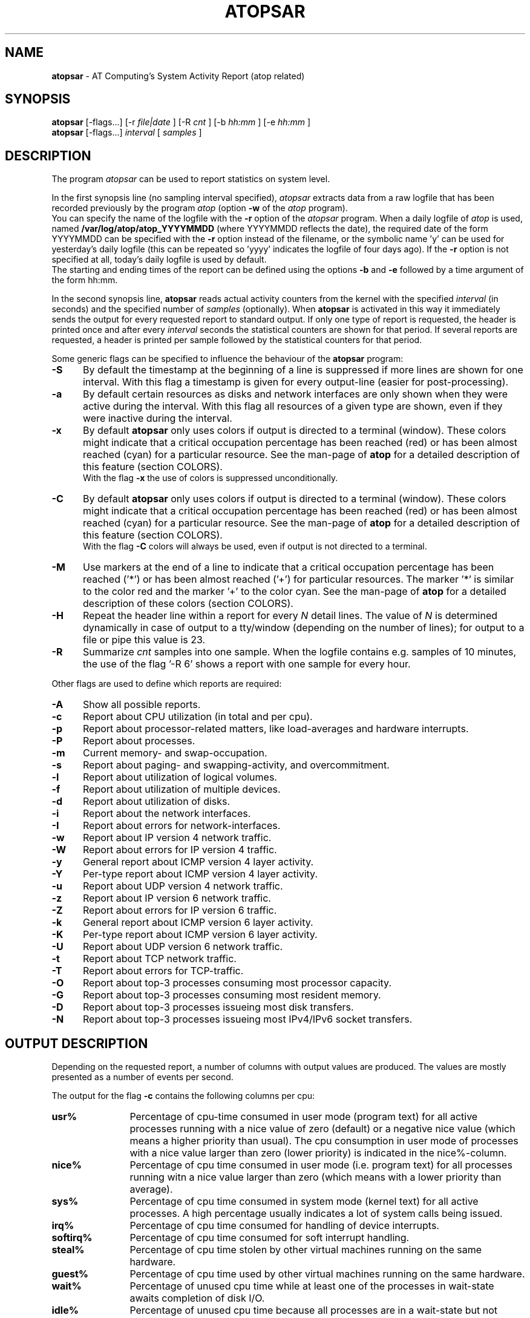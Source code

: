 .TH ATOPSAR 1 "July 2012" "Linux"
.SH NAME
.B atopsar
- AT Computing's System Activity Report (atop related)
.SH SYNOPSIS
.P
.B atopsar
[-flags...]
[-r
.I file|date
] [-R
.I cnt
] [-b
.I hh:mm
] [-e
.I hh:mm
]
.br
.B atopsar
[-flags...]
.I interval
[
.I samples
]
.P
.SH DESCRIPTION
The program
.I atopsar
can be used to report statistics on system level.
.PP
In the first synopsis line (no sampling interval specified),
.I atopsar
extracts data from a raw logfile that has been recorded previously by
the program
.I atop
(option
.B -w 
of the
.I atop
program).
.br
You can specify the name of the logfile with the 
.B -r
option of the
.I atopsar
program.
When a daily logfile of
.I atop
is used, named
.B /var/log/atop/atop_YYYYMMDD
(where YYYYMMDD reflects the date),
the required date of the form YYYYMMDD can be specified with the
.B -r
option instead of the filename, or
the symbolic name 'y' can be used for yesterday's daily logfile
(this can be repeated so 'yyyy' indicates the logfile of four days ago).
If the
.B -r
option is not specified at all, today's daily logfile is used by default.
.br
The starting and ending times of the report can be defined using the
options
.B -b
and
.B -e
followed by a time argument of the form hh:mm.
.PP
In the second synopsis line,
.B atopsar
reads actual activity counters from the kernel with the specified
.I interval
(in seconds) and the specified number of
.I samples
(optionally).
When
.B atopsar
is activated in this way it immediately sends the output for every requested
report to standard output.
If only one type of report is requested, the header is printed
once and after every
.I interval
seconds the statistical counters are shown for that period.
If several reports are requested, a header is printed per sample
followed by the statistical counters for that period.
.PP
Some generic flags can be specified to influence the behaviour of the
.B atopsar
program:
.PP
.TP 5
.B -S
By default the timestamp at the beginning of a line is suppressed if more
lines are shown for one interval. With this flag a timestamp is
given for every output-line (easier for post-processing).
.PP
.TP 5
.B -a
By default certain resources as disks and network interfaces are only
shown when they were active during the interval.
With this flag all resources of a given type are shown, even if
they were inactive during the interval.
.PP
.TP 5
.B -x
By default
.B atopsar
only uses colors if output is directed to a terminal (window).
These colors might indicate that a critical occupation percentage has
been reached (red) or has been almost reached (cyan) for a particular
resource.
See the man-page of
.B atop
for a detailed description of this feature (section COLORS).
.br
With the flag 
.B -x
the use of colors is suppressed unconditionally.
.PP
.TP 5
.B -C
By default
.B atopsar
only uses colors if output is directed to a terminal (window).
These colors might indicate that a critical occupation percentage has
been reached (red) or has been almost reached (cyan) for a particular
resource.
See the man-page of
.B atop
for a detailed description of this feature (section COLORS).
.br
With the flag 
.B -C
colors will always be used, even if output is not directed to a terminal.
.PP
.TP 5
.B -M
Use markers at the end of a line to indicate that a critical occupation
percentage has been reached ('*') or has been almost reached ('+')
for particular resources. The marker '*' is similar to the color red
and the marker '+' to the color cyan. See the man-page of
.B atop
for a detailed description of these colors (section COLORS).
.PP
.TP 5
.B -H
Repeat the header line within a report for every
.I N
detail lines. The value of
.I N 
is determined dynamically in case of output to a tty/window (depending
on the number of lines); for output to a file or pipe this value is 23.
.PP
.TP 5
.B -R
Summarize
.I cnt
samples into one sample. When the logfile contains e.g. samples of 10 minutes,
the use of the flag '-R 6' shows a report with one sample for every hour.
.PP
Other flags are used to define which reports are required:
.PP
.TP 5
.B -A
Show all possible reports.
.PP
.TP 5
.B -c
Report about CPU utilization (in total and per cpu).
.PP
.TP 5
.B -p
Report about processor-related matters, like load-averages and
hardware interrupts.
.PP
.TP 5
.B -P
Report about processes.
.PP
.TP 5
.B -m
Current memory- and swap-occupation.
.PP
.TP 5
.B -s
Report about paging- and swapping-activity, and overcommitment.
.PP
.TP 5
.B -l
Report about utilization of logical volumes.
.PP
.TP 5
.B -f
Report about utilization of multiple devices.
.PP
.TP 5
.B -d
Report about utilization of disks.
.PP
.TP 5
.B -i
Report about the network interfaces.
.PP
.TP 5
.B -I
Report about errors for network-interfaces.
.PP
.TP 5
.B -w
Report about IP version 4 network traffic.
.PP
.TP 5
.B -W
Report about errors for IP version 4 traffic.
.PP
.TP 5
.B -y
General report about ICMP version 4 layer activity.
.PP
.TP 5
.B -Y
Per-type report about ICMP version 4 layer activity.
.PP
.TP 5
.B -u
Report about UDP version 4 network traffic.
.PP
.TP 5
.B -z
Report about IP version 6 network traffic.
.PP
.TP 5
.B -Z
Report about errors for IP version 6 traffic.
.PP
.TP 5
.B -k
General report about ICMP version 6 layer activity.
.PP
.TP 5
.B -K
Per-type report about ICMP version 6 layer activity.
.PP
.TP 5
.B -U
Report about UDP version 6 network traffic.
.PP
.TP 5
.B -t
Report about TCP network traffic.
.PP
.TP 5
.B -T
Report about errors for TCP-traffic.
.PP
.TP 5
.B -O
Report about top-3 processes consuming most processor capacity.
.PP
.TP 5
.B -G
Report about top-3 processes consuming most resident memory.
.PP
.TP 5
.B -D
Report about top-3 processes issueing most disk transfers.
.PP
.TP 5
.B -N
Report about top-3 processes issueing most IPv4/IPv6 socket transfers.
.SH OUTPUT DESCRIPTION
Depending on the requested report, a number of columns with
output values are produced.
The values are mostly presented as a number of events per second.
.PP
The output for the flag
.B -c
contains the following columns per cpu:
.TP 12
.B usr%
Percentage of cpu-time consumed in user mode (program text) for all
active processes running with a nice value of zero (default) or a
negative nice value (which means a higher priority than usual).
The cpu consumption in user mode of processes with a nice value larger
than zero (lower priority) is indicated in the nice%-column.
.TP 12
.B nice%
Percentage of cpu time consumed in user mode (i.e. program text) for all
processes running witn a nice value larger than zero (which means with a
lower priority than average).
.TP 12
.B sys%
Percentage of cpu time consumed in system mode (kernel text) for all
active processes. A high percentage usually indicates a lot of system calls
being issued.
.TP 12
.B irq%
Percentage of cpu time consumed for handling of device interrupts.
.TP 12
.B softirq%
Percentage of cpu time consumed for soft interrupt handling.
.TP 12
.B steal%
Percentage of cpu time stolen by other virtual machines
running on the same hardware.
.TP 12
.B guest%
Percentage of cpu time used by other virtual machines
running on the same hardware.
.TP 12
.B wait%
Percentage of unused cpu time while
at least one of the processes in wait-state awaits completion of disk I/O.
.TP 12
.B idle%
Percentage of unused cpu time because all processes are in a wait-state
but not waiting for disk-I/O.
.PP
The output for the flag
.B -p
contains the following values:
.TP 12
.B pswch/s
Number of process switches (also called context switches) per second on this
cpu. A process switch occurs at the moment that an active thread (i.e.
the thread using a cpu) enters a wait state or has used its time slice
completely; another thread will then be chosen to use the cpu.
.TP 12
.B devintr/s
Number of hardware interrupts handled per second on this cpu.
.TP 12
.B  clones/s
The number of new threads started per second.
.TP 12
.B loadavg1
Load average reflecting the average number of threads in the runqueue
or in non-interruptible wait state (usually waiting for disk or tape I/O)
during the last minute.
.TP 12
.B loadavg5
Load average reflecting the average number of threads in the runqueue
or in non-interruptible wait state (usually waiting for disk or tape I/O)
during the last 5 minutes.
.TP 12
.B loadavg15
Load average reflecting the average number of threads in the runqueue
or in non-interruptible wait state (usually waiting for disk or tape I/O)
during the last 15 minutes.
.PP
The output for the flag
.B -P
contains information about the processes and threads:
.TP 12
.B clones/s
The number of new threads started per second.
.TP 12
.B pexit/s
.TP 12
.B curproc
Total number of processes present in the system.
.TP 12
.B curzomb
Number of zombie processes present in the system.
.TP 12
.B thrrun
Total number of threads present in the system in state 'running'.
.TP 12
.B thrslpi
Total number of threads present in the system in
state 'interruptible sleeping'.
.TP 12
.B thrslpu
Total number of threads present in the system in
state 'uninterruptible sleeping'.
.PP
The output for the flag
.B -m
contains information about the memory- and swap-utilization:
.TP 12
.B memtotal
Total usable main memory size.
.TP 12
.B memfree
Available main memory size at this moment (snapshot).
.TP 12
.B buffers
Main memory used at this moment to cache metadata-blocks (snapshot).
.TP 12
.B cached
Main memory used at this moment to cache data-blocks (snapshot).
.TP 12
.B dirty
Amount of memory in the page cache that still has to be flushed to disk
at this moment (snapshot).
.TP 12
.B slabmem
Main memory used at this moment for dynamically allocated memory
by the kernel (snapshot).
.TP 12
.B swptotal
Total swap space size at this moment (snapshot).
.TP 12
.B swpfree
Available swap space at this moment (snapshot).
.PP
The output for the flag
.B -s
contains information about the frequency of swapping:
.TP 12
.B  pagescan/s
Number of scanned pages per second due to the fact
that free memory drops below a particular threshold.
.TP 12
.B  swapin/s
The number of memory-pages the system read from the swap-device per second.
.TP 12
.B  swapout/s
The number of memory-pages the system wrote to the swap-device per second.
.TP 12
.B  commitspc
The committed virtual memory space i.e.
the reserved virtual space for all allocations of
private memory space for processes.
.TP 12
.B  commitlim
The maximum limit for the committed space, which is by default swap size
plus 50% of memory size.
The kernel only verifies whether the committed space exceeds the limit
if strict overcommit handling is configured (vm.overcommit_memory is 2).
.PP
The output for the flags
.B -l
(LVM),
.B -f
(MD), and
.B -d 
(hard disk) contains the following columns per active unit:
.TP 12
.B disk
Name.
.TP 12
.B busy
Busy-percentage of the unit (i.e. the portion of time that the
device was busy handling requests).
.TP 12
.B read/s
Number of read-requests issued per second on this unit.
.TP 12
.B KB/read
Average number of Kbytes transferred per read-request for this unit.
.TP 12
.B writ/s
Number of write-requests issued per second on this unit.
.TP 12
.B KB/writ
Average number of Kbytes transferred per write-request for this unit.
.TP 12
.B avque
Average number of requests outstanding in the queue during the time
that the unit is busy.
.TP 12
.B avserv
Average number of milliseconds needed by a request on this unit
(seek, latency and data-transfer).
.PP
The output for the flag
.B -i
provides information about utilization of network interfaces:
.TP 12
.B interf
Name of interface.
.TP 12
.B busy
Busy percentage for this interface.
If the linespeed of this interface could not be determined
(for virtual interfaces or in case that
.B atop
or
.B atopsar
had no root-privileges), a question mark is shown.
.TP 12
.B ipack/s
Number of packets received from this interface per second.
.TP 12
.B opack/s
Number of packets transmitted to this interface per second.
.TP 12
.B iKbyte/s
Number of Kbytes received from this interface per second.
.TP 12
.B oKbyte/s
Number of Kbytes transmitted via this interface per second.
.TP 12
.B imbps/s
Effective number of megabits received per second.
.TP 12
.B ombps/s
Effective number of megabits transmitted per second.
.TP 12
.B maxmbps/s
Linespeed as number of megabits per second.
If the linespeed could not be determined (for virtual interfaces
or in case that
.B atop
or
.B atopsar
had no root-privileges), value 0 is shown.
.br
The linespeed is followed by the indication 'f' (full duplex)
or 'h' (half duplex).
.PP
The output for the flag
.B -I
provides information about the failures that were detected for
network interfaces:
.TP 12
.B interf
Name of interface.
.TP 12
.B ierr/s
Number of bad packets received from this interface per second.
.TP 12
.B oerr/s
Number of times that packet transmission to this interface failed per second.
.TP 12
.B coll/s
Number of collisions encountered per second while transmitting packets.
.TP 12
.B idrop/s
Number of received packets dropped per second due to lack of buffer-space
in the local system.
.TP 12
.B odrop/s
Number of transmitted packets dropped per second due to lack of buffer-space
in the local system.
.TP 12
.B iframe/s
Number of frame alignment-errors encountered per second on received packets.
.TP 12
.B ocarrier/s
Number of carrier-errors encountered per second on transmitted packets.
.PP
The output for the flag
.B -w
provides information about the utilization of the IPv4-layer
(formal SNMP-names between brackets):
.TP 12
.B inrecv/s
Number of IP datagrams received from interfaces per second, including
those received in error (ipInReceives).
.TP 12
.B outreq/s
Number of IP datagrams that local higher-layer protocols
supplied to IP in requests for transmission per second (ipOutRequests).
.TP 12
.B indeliver/s
Number of received IP datagrams that have been succesfully delivered to
higher protocol-layers per second (ipInDelivers).
.TP 12
.B forward/s
Number of received IP datagrams per second for which this entity was not
their final IP destination, as a result of which an attempt was made to
forward (ipForwDatagrams).
.TP 12
.B reasmok/s
Number of IP datagrams succesfully reassembled per second (ipReasmOKs).
.TP 12
.B fragcreat/s
Number of IP datagram fragments generated per second at this entity
(ipFragCreates).
.PP
The output for the flag
.B -W
provides information about the failures that were detected in
the IPv4-layer (formal SNMP-names between brackets):
.TP 12
.B in: dsc/s
Number of input IP datagrams per second for which no problems were encountered
to prevent their continued processing but that were discarded, e.g. for lack
of buffer space (ipInDiscards).
.TP 12
.B in: hder/s
Number of input IP datagrams per second discarded due to errors
in the IP header (ipInHdrErrors).
.TP 12
.B in: ader/s
Number of input IP datagrams per second discarded because the IP address
in the destination field was not valid to be received by this entity
(ipInAddrErrors).
.TP 12
.B in: unkp/s
Number of inbound packets per second that were discarded because of an
unknown or unsupported protocol (ipInUnknownProtos).
.TP 12
.B in: ratim/s
Number of timeout-situations per second while other fragments were
expected for successful reassembly (ipReasmTimeout).
.TP 12
.B in: rfail/s
Number of failures detected per second by the IP reassembly algorithm
(ipReasmFails).
.TP 12
.B out: dsc/s
Number of output IP datagrams per second for which no problems were
encountered to prevent their continued processing but that were
discarded, e.g. for lack of buffer space (ipOutDiscards).
.TP 12
.B out: nrt/s
Number of IP datagrams per second discarded because no route could be found
(ipOutNoRoutes).
.PP
The output for the flag
.B -y
provides information about the general utilization of the ICMPv4-layer and
some information per type of ICMP-message
(formal SNMP-names between brackets):
.TP 12
.B intot/s
Number of ICMP messages (any type) received per second at this entity
(icmpInMsgs).
.TP 12
.B outtot/s
Number of ICMP messages (any type) transmitted per second from this entity
(icmpOutMsgs).
.TP 12
.B inecho/s
Number of ICMP Echo (request) messages received per second
(icmpInEchos).
.TP 12
.B inerep/s
Number of ICMP Echo-Reply messages received per second
(icmpInEchoReps).
.TP 12
.B otecho/s
Number of ICMP Echo (request) messages transmitted per second
(icmpOutEchos).
.TP 12
.B oterep/s
Number of ICMP Echo-Reply messages transmitted per second
(icmpOutEchoReps).
.PP
The output for the flag
.B -Y
provides information about other types of ICMPv4-messages
(formal SNMP-names between brackets):
.TP 12
.B ierr/s
Number of ICMP messages received per second but determined to have
ICMP-specific errors (icmpInErrors).
.TP 12
.B isq/s
Number of ICMP Source Quench messages received per second
(icmpInSrcQuenchs).
.TP 12
.B ird/s
Number of ICMP Redirect messages received per second
(icmpInRedirects).
.TP 12
.B idu/s
Number of ICMP Destination Unreachable messages received per second
(icmpInDestUnreachs).
.TP 12
.B ite/s
Number of ICMP Time Exceeded messages received per second
(icmpOutTimeExcds).
.TP 12
.B oerr/s
Number of ICMP messages transmitted per second but determined to have
ICMP-specific errors (icmpOutErrors).
.TP 12
.B osq/s
Number of ICMP Source Quench messages transmitted per second
(icmpOutSrcQuenchs).
.TP 12
.B ord/s
Number of ICMP Redirect messages transmitted per second
(icmpOutRedirects).
.TP 12
.B odu/s
Number of ICMP Destination Unreachable messages transmitted per second
(icmpOutDestUnreachs).
.TP 12
.B ote/s
Number of ICMP Time Exceeded messages transmitted per second
(icmpOutTimeExcds).
.PP
The output for the flag
.B -u
provides information about the utilization of the UDPv4-layer
(formal SNMP-names between brackets):
.TP 12
.B indgram/s
Number of UDP datagrams per second delivered to UDP users (udpInDatagrams).
.TP 12
.B outdgram/s
Number of UDP datagrams transmitted per second from this entity
(udpOutDatagrams).
.TP 12
.B inerr/s
Number of received UDP datagrams per second that could not be delivered
for reasons other than the lack of an application at the destination port
(udpInErrors).
.TP 12
.B noport/s
Number of received UDP datagrams per second for which there was
no application at the destination port (udpNoPorts).
.PP
The output for the flag
.B -z
provides information about the utilization of the IPv6-layer
(formal SNMP-names between brackets):
.TP 12
.B inrecv/s
Number of input IPv6-datagrams received from interfaces per second, including
those received in error (ipv6IfStatsInReceives).
.TP 12
.B outreq/s
Number of IPv6-datagrams per second that local higher-layer protocols
supplied to IP in requests for transmission (ipv6IfStatsOutRequests).
This counter does not include any forwarded datagrams.
.TP 12
.B inmc/s
Number of multicast packets per second that have been received by the
interface (ipv6IfStatsInMcastPkts).
.TP 12
.B outmc/s
Number of multicast packets per second that have been transmitted to the
interface (ipv6IfStatsOutMcastPkts).
.TP 12
.B indeliv/s
Number of IP datagrams succesfully delivered per second to
IPv6 user-protocols, including ICMP (ipv6IfStatsInDelivers).
.TP 12
.B reasmok/s
Number of IPv6 datagrams succesfully reassembled per second
(ipv6IfStatsReasmOKs).
.TP 12
.B fragcre/s
Number of IPv6 datagram fragments generated per second at this entity
(ipv6IfStatsOutFragCreates).
.PP
The output for the flag
.B -Z
provides information about the failures that were detected in the IPv6-layer
(formal SNMP-names between brackets):
.TP 12
.B in: dsc/s
Number of input IPv6 datagrams per second for which no problems
were encountered to prevent their continued processing but that
were discarded, e.g. for lack of buffer space (ipv6IfStatsInDiscards).
.TP 12
.B in: hder/s
Number of input datagrams per second discarded due to errors in the
IPv6 header (ipv6IfStatsInHdrErrors).
.TP 12
.B in: ader/s
Number of input datagrams per second discarded because the IPv6 address
in the destination field was not valid to be received by this entity
(ipv6IfStatsInAddrErrors).
.TP 12
.B in: unkp/s
Number of locally-addressed datagrams per second that were discarded because
of an unknown or unsupported protocol (ipv6IfStatsInUnknownProtos).
.TP 12
.B in: ratim/s
Number of timeout-situations per second while other IPv6 fragments were
expected for successful reassembly (ipv6ReasmTimeout).
.TP 12
.B in: rfail/s
Number of failures detected per second by the IPv6 reassembly-algorithm
(ipv6IfStatsReasmFails).
.TP 12
.B out: dsc/s
Number of output IPv6 datagrams per second for which no problems
were encountered to prevent their continued processing but that
were discarded, e.g. for lack of buffer space (ipv6IfStatsOutDiscards).
.TP 12
.B out: nrt/s
Number of IPv6 datagrams per second discarded because no route could be found
(ipv6IfStatsInNoRoutes).
.PP
The output for the flag
.B -k
provides information about the general utilization of the ICMPv6-layer and
some information per type of ICMP-message
(formal SNMP-names between brackets):
.TP 12
.B intot/s
Number of ICMPv6 messages (any type) received per second at the interface
(ipv6IfIcmpInMsgs).
.TP 12
.B outtot/s
Number of ICMPv6 messages (any type) transmitted per second from this entity
(ipv6IfIcmpOutMsgs).
.TP 12
.B inerr/s
Number of ICMPv6 messages received per second that had ICMP-specific
errors, such as bad ICMP checksums, bad length, etc (ipv6IfIcmpInErrors).
.TP 12
.B innsol/s
Number of ICMP Neighbor Solicit messages received per second
(ipv6IfIcmpInNeighborSolicits).
.TP 12
.B innadv/s
Number of ICMP Neighbor Advertisement messages received per second
(ipv6IfIcmpInNeighborAdvertisements).
.TP 12
.B otnsol/s
Number of ICMP Neighbor Solicit messages transmitted per second
(ipv6IfIcmpOutNeighborSolicits).
.TP 12
.B otnadv/s
Number of ICMP Neighbor Advertisement messages transmitted per second
(ipv6IfIcmpOutNeighborAdvertisements).
.PP
The output for the flag
.B -K
provides information about other types of ICMPv6-messages
(formal SNMP-names between brackets):
.TP 12
.B iecho/s
Number of ICMP Echo (request) messages received per second
(ipv6IfIcmpInEchos).
.TP 12
.B ierep/s
Number of ICMP Echo-Reply messages received per second
(ipv6IfIcmpInEchoReplies).
.TP 12
.B oerep/s
Number of ICMP Echo-Reply messages transmitted per second
(ipv6IfIcmpOutEchoReplies).
.TP 12
.B idu/s
Number of ICMP Destination Unreachable messages received per second
(ipv6IfIcmpInDestUnreachs).
.TP 12
.B odu/s
Number of ICMP Destination Unreachable messages transmitted per second
(ipv6IfIcmpOutDestUnreachs).
.TP 12
.B ird/s
Number of ICMP Redirect messages received per second
(ipv6IfIcmpInRedirects).
.TP 12
.B ord/s
Number of ICMP Redirect messages transmitted per second
(ipv6IfIcmpOutRedirect).
.TP 12
.B ite/s
Number of ICMP Time Exceeded messages received per second
(ipv6IfIcmpInTimeExcds).
.TP 12
.B ote/s
Number of ICMP Time Exceeded messages transmitted per second
(ipv6IfIcmpOutTimeExcds).
.PP
The output for the flag
.B -U
provides information about the utilization of the UDPv6-layer
(formal SNMP-names between brackets):
.TP 12
.B indgram/s
Number of UDPv6 datagrams per second delivered to UDP users (udpInDatagrams),
.TP 12
.B outdgram/s
Number of UDPv6 datagrams transmitted per second from this entity
(udpOutDatagrams),
.TP 12
.B inerr/s
Number of received UDPv6 datagrams per second that could not be delivered
for reasons other than the lack of an application at the destination port
(udpInErrors).
.TP 12
.B noport/s
Number of received UDPv6 datagrams per second for which there was
no application at the destination port (udpNoPorts).
.PP
The output for the flag
.B -t
provides information about the utilization of the TCP-layer
(formal SNMP-names between brackets):
.TP 12
.B insegs/s
Number of received segments per second, including those received in error
(tcpInSegs).
.TP 12
.B outsegs/s
Number of transmitted segments per second, excluding those containing only
retransmitted octets (tcpOutSegs).
.TP 12
.B actopen/s
Number of active opens per second that have been supported by this entity
(tcpActiveOpens).
.TP 12
.B pasopen/s
Number of passive opens per second that have been supported by this entity
(tcpPassiveOpens).
.TP 12
.B nowopen
Number of connections currently open (snapshot), for which the state
is either ESTABLISHED or CLOSE-WAIT (tcpCurrEstab).
.PP
The output for the flag
.B -T
provides information about the failures that were detected in the TCP-layer
(formal SNMP-names between brackets):
.TP 12
.B inerr/s
Number of received segments per second received in error (tcpInErrs).
.TP 12
.B retrans/s
Number of retransmitted segments per second (tcpRetransSegs).
.TP 12
.B attfail/s
Number of failed connection attempts per second that have occurred at this
entity (tcpAttemptFails).
.TP 12
.B estabreset/s
Number of resets per second that have occurred at this entity
(tcpEstabResets).
.TP 12
.B outreset/s
Number of transmitted segments per second containing the RST flag
(tcpOutRsts).
.PP
The output for the flag
.B -O
provides information about the top-3 of processes with the highest
processor consumption:
.TP 12
.B pid
Process-id (if zero, the process has exited while the
pid could not be determined).
.TP 12
.B command
The name of the process.
.TP 12
.B cpu%
The percentage of cpu-capacity being consumed.
This value can exceed 100% for a multithreaded process running on
a multiprocessor machine.
.PP
The output for the flag
.B -G
provides information about the top-3 of processes with the highest
memory consumption:
.TP 12
.B pid
Process-id (if zero, the process has exited while the
pid could not be determined).
.TP 12
.B command
The name of the process.
.TP 12
.B mem%
The percentage of resident memory-utilization by this process.
.PP
The output for the flag
.B -D
provides information about the top-3 of processes that issue
the most read and write accesses to disk:
.TP 12
.B pid
Process-id (if zero, the process has exited while the
pid could not be determined).
.TP 12
.B command
The name of the process.
.TP 12
.B dsk%
The percentage of read and write accesses related to the total
number of read and write accesses issued on disk by all processes,
so a high percentage does not imply a high disk load on system level.
.PP
The output for the flag
.B -N
provides information about the top-3 of processes that issue
the most socket transfers for IPv4/IPv6:
.TP 12
.B pid
Process-id (if zero, the process has exited while the
pid could not be determined).
.TP 12
.B command
The name of the process.
.TP 12
.B net%
The percentage of socket transfers related to the total
number of transfers issued by all processes,
so a high percentage does not imply a high network load on system level.
.SH EXAMPLES
To see today's cpu-activity so far 
(supposed that
.B atop
is logging in the background):
.PP
.TP 12
.B \  atopsar
.PP
To see the memory occupation for June 5, 2012 between 10:00 and 12:30
(supposed that
.B atop
has been logging daily in the background):
.PP
.TP 12
.B \  atopsar -m -r /var/log/atop_20120605 -b 10:00 -e 12:30
.br
\ 
.br
    or
.TP 12
.B \  atopsar -m -r 20120605 -b 10:00 -e 12:30
.br
\ 
.br
    or, suppose it is June 8, 2012 at this moment
.TP 12
.B \  atopsar -m -r yyy -b 10:00 -e 12:30
.PP
Write a logfile with
.B atop
to record the system behaviour for 30 minutes
(30 samples of one minute) and produce all available reports
afterwards:
.PP
.TP 12
.B \  atop       -w /tmp/atoplog 60 30
.TP 12
.B \  atopsar -A -r /tmp/atoplog
.PP
To watch TCP activity evolve for ten minutes (10 samples with sixty seconds
interval):
.PP
.TP 12
.B \  atopsar -t 60 10
.PP
To watch the header-lines ('_' as last character) of all reports with only 
the detail-lines showing critical resource consumption (marker '*' or '+'
as last character):
.PP
.TP 12
.B \  atopsar -AM | grep '[_*+]$'
.PP
.SH FILES
.PP
.TP 5
.B /etc/atoprc
Configuration file containing system-wide default values (mainly flags).
See related man-page.
.PP
.TP 5
.B ~/.atoprc
Configuration file containing personal default values (mainly flags).
See related man-page.
.PP
.TP 5
.BI /var/log/atop/atop_ YYYYMMDD
Daily data file, where
.I YYYYMMDD
are digits representing the date.
.SH SEE ALSO
.B atop(1),
.B atoprc(5),
.br
.B http://www.atoptool.nl
.SH AUTHOR
Gerlof Langeveld (gerlof.langeveld@atoptool.nl)
